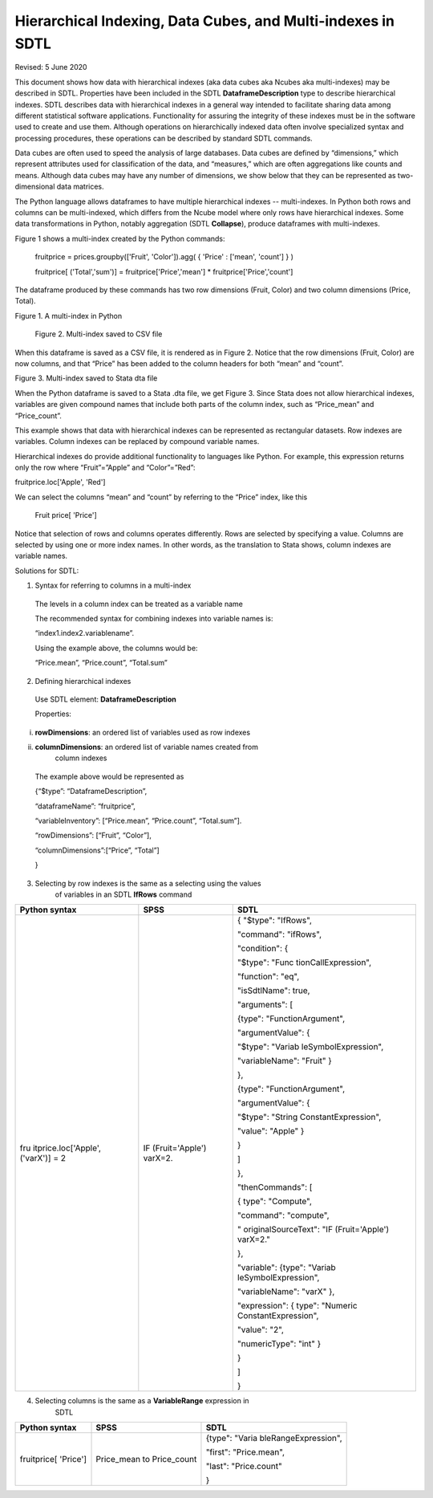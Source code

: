 Hierarchical Indexing, Data Cubes, and Multi-indexes in SDTL
=============================================================

Revised: 5 June 2020

This document shows how data with hierarchical indexes (aka data cubes
aka Ncubes aka multi-indexes) may be described in SDTL. Properties have
been included in the SDTL **DataframeDescription** type to describe
hierarchical indexes. SDTL describes data with hierarchical indexes in a
general way intended to facilitate sharing data among different
statistical software applications. Functionality for assuring the
integrity of these indexes must be in the software used to create and
use them. Although operations on hierarchically indexed data often
involve specialized syntax and processing procedures, these operations
can be described by standard SDTL commands.

Data cubes are often used to speed the analysis of large databases. Data
cubes are defined by “dimensions,” which represent attributes used for
classification of the data, and “measures,” which are often aggregations
like counts and means. Although data cubes may have any number of
dimensions, we show below that they can be represented as
two-dimensional data matrices.

The Python language allows dataframes to have multiple hierarchical
indexes -- multi-indexes. In Python both rows and columns can be
multi-indexed, which differs from the Ncube model where only rows have
hierarchical indexes. Some data transformations in Python, notably
aggregation (SDTL **Collapse**), produce dataframes with multi-indexes.

Figure 1 shows a multi-index created by the Python commands:

   fruitprice = prices.groupby(['Fruit', 'Color']).agg( { 'Price' :
   ['mean', 'count'] } )

   fruitprice[ ('Total','sum')] = fruitprice['Price','mean'] \*
   fruitprice['Price','count']

The dataframe produced by these commands has two row dimensions (Fruit,
Color) and two column dimensions (Price, Total).

Figure 1. A multi-index in Python\ |image0|

   |image1|

   Figure 2. Multi-index saved to CSV file

When this dataframe is saved as a CSV file, it is rendered as in Figure
2. Notice that the row dimensions (Fruit, Color) are now columns, and
that “Price” has been added to the column headers for both “mean” and
“count”.

|image2|

Figure 3. Multi-index saved to Stata dta file

When the Python dataframe is saved to a Stata .dta file, we get Figure
3. Since Stata does not allow hierarchical indexes, variables are given
compound names that include both parts of the column index, such as
“Price_mean” and “Price_count”.

This example shows that data with hierarchical indexes can be
represented as rectangular datasets. Row indexes are variables. Column
indexes can be replaced by compound variable names.

Hierarchical indexes do provide additional functionality to languages
like Python. For example, this expression returns only the row where
“Fruit”=”Apple” and “Color”=”Red”:

fruitprice.loc['Apple', 'Red']

We can select the columns “mean” and “count” by referring to the “Price”
index, like this

   Fruit price[ 'Price']

Notice that selection of rows and columns operates differently. Rows are
selected by specifying a value. Columns are selected by using one or
more index names. In other words, as the translation to Stata shows,
column indexes are variable names.

Solutions for SDTL:

1. Syntax for referring to columns in a multi-index

..

   The levels in a column index can be treated as a variable name

   The recommended syntax for combining indexes into variable names is:

   “index1.index2.variablename”.

   Using the example above, the columns would be:

   “Price.mean”, “Price.count”, “Total.sum”

2. Defining hierarchical indexes

..

   Use SDTL element: **DataframeDescription**

   Properties:

i.  **rowDimensions**: an ordered list of variables used as row indexes

ii. **columnDimensions**: an ordered list of variable names created from
       column indexes

..

   The example above would be represented as

   {“$type”: “DataframeDescription”,

   “dataframeName”: “fruitprice”,

   “variableInventory”: [“Price.mean”, “Price.count”, “Total.sum”].

   “rowDimensions”: [“Fruit”, “Color”],

   “columnDimensions”:[“Price”, “Total”]

   }

3. Selecting by row indexes is the same as a selecting using the values
      of variables in an SDTL **IfRows** command

+----------------------+----------------------+----------------------+
| Python syntax        | SPSS                 | SDTL                 |
+======================+======================+======================+
| fru                  | IF (Fruit='Apple')   | { "$type": "IfRows", |
| itprice.loc['Apple', | varX=2.              |                      |
| ('varX')] = 2        |                      | "command": "ifRows", |
|                      |                      |                      |
|                      |                      | "condition": {       |
|                      |                      |                      |
|                      |                      | "$type":             |
|                      |                      | "Func                |
|                      |                      | tionCallExpression", |
|                      |                      |                      |
|                      |                      | "function": "eq",    |
|                      |                      |                      |
|                      |                      | "isSdtlName": true,  |
|                      |                      |                      |
|                      |                      | "arguments": [       |
|                      |                      |                      |
|                      |                      | {type":              |
|                      |                      | "FunctionArgument",  |
|                      |                      |                      |
|                      |                      | "argumentValue": {   |
|                      |                      |                      |
|                      |                      | "$type":             |
|                      |                      | "Variab              |
|                      |                      | leSymbolExpression", |
|                      |                      |                      |
|                      |                      | "variableName":      |
|                      |                      | "Fruit" }            |
|                      |                      |                      |
|                      |                      | },                   |
|                      |                      |                      |
|                      |                      | {type":              |
|                      |                      | "FunctionArgument",  |
|                      |                      |                      |
|                      |                      | "argumentValue": {   |
|                      |                      |                      |
|                      |                      | "$type":             |
|                      |                      | "String              |
|                      |                      | ConstantExpression", |
|                      |                      |                      |
|                      |                      | "value": "Apple" }   |
|                      |                      |                      |
|                      |                      | }                    |
|                      |                      |                      |
|                      |                      | ]                    |
|                      |                      |                      |
|                      |                      | },                   |
|                      |                      |                      |
|                      |                      | "thenCommands": [    |
|                      |                      |                      |
|                      |                      | { type": "Compute",  |
|                      |                      |                      |
|                      |                      | "command":           |
|                      |                      | "compute",           |
|                      |                      |                      |
|                      |                      | "                    |
|                      |                      | originalSourceText": |
|                      |                      | "IF (Fruit='Apple')  |
|                      |                      | varX=2."             |
|                      |                      |                      |
|                      |                      | },                   |
|                      |                      |                      |
|                      |                      | "variable": {type":  |
|                      |                      | "Variab              |
|                      |                      | leSymbolExpression", |
|                      |                      |                      |
|                      |                      | "variableName":      |
|                      |                      | "varX" },            |
|                      |                      |                      |
|                      |                      | "expression": {      |
|                      |                      | type":               |
|                      |                      | "Numeric             |
|                      |                      | ConstantExpression", |
|                      |                      |                      |
|                      |                      | "value": "2",        |
|                      |                      |                      |
|                      |                      | "numericType": "int" |
|                      |                      | }                    |
|                      |                      |                      |
|                      |                      | }                    |
|                      |                      |                      |
|                      |                      | ]                    |
|                      |                      |                      |
|                      |                      | }                    |
+----------------------+----------------------+----------------------+

4. Selecting columns is the same as a **VariableRange** expression in
      SDTL

+----------------------+----------------------+----------------------+
| Python syntax        | SPSS                 | SDTL                 |
+======================+======================+======================+
| fruitprice[ 'Price'] | Price_mean to        | {type":              |
|                      | Price_count          | "Varia               |
|                      |                      | bleRangeExpression", |
|                      |                      |                      |
|                      |                      | "first":             |
|                      |                      | "Price.mean",        |
|                      |                      |                      |
|                      |                      | "last":              |
|                      |                      | "Price.count"        |
|                      |                      |                      |
|                      |                      | }                    |
+----------------------+----------------------+----------------------+

.. |image0| image:: media/image1.png
   :width: 3.11458in
   :height: 1.48958in
.. |image1| image:: media/image3.png
   :width: 3.34375in
   :height: 1.67708in
.. |image2| image:: media/image2.png
   :width: 6.5in
   :height: 1.48611in

